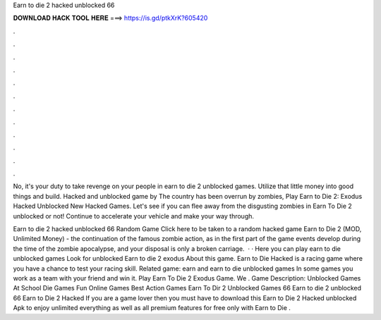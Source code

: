 Earn to die 2 hacked unblocked 66



𝐃𝐎𝐖𝐍𝐋𝐎𝐀𝐃 𝐇𝐀𝐂𝐊 𝐓𝐎𝐎𝐋 𝐇𝐄𝐑𝐄 ===> https://is.gd/ptkXrK?605420



.



.



.



.



.



.



.



.



.



.



.



.

No, it's your duty to take revenge on your people in earn to die 2 unblocked games. Utilize that little money into good things and build. Hacked and unblocked game by  The country has been overrun by zombies, Play Earn to Die 2: Exodus Hacked Unblocked New Hacked Games. Let's see if you can flee away from the disgusting zombies in Earn To Die 2 unblocked or not! Continue to accelerate your vehicle and make your way through.

Earn to die 2 hacked unblocked 66 Random Game Click here to be taken to a random hacked game Earn to Die 2 (MOD, Unlimited Money) - the continuation of the famous zombie action, as in the first part of the game events develop during the time of the zombie apocalypse, and your disposal is only a broken carriage.  · · Here you can play earn to die unblocked games Look for unblocked Earn to die 2 exodus About this game. Earn to Die Hacked is a racing game where you have a chance to test your racing skill. Related game: earn and earn to die unblocked games In some games you work as a team with your friend and win it. Play Earn To Die 2 Exodus Game. We . Game Description: Unblocked Games At School Die Games Fun Online Games Best Action Games Earn To Dir 2 Unblocked Games 66 Earn to die 2 unblocked 66 Earn to Die 2 Hacked If you are a game lover then you must have to download this Earn to Die 2 Hacked unblocked Apk to enjoy unlimited everything as well as all premium features for free only with Earn to Die .
